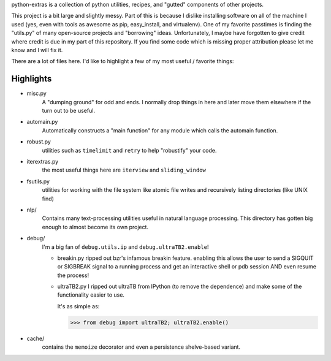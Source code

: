 python-extras is a collection of python utilities, recipes, and "gutted"
components of other projects.

This project is a bit large and slightly messy. Part of this is because I
dislike installing software on all of the machine I used (yes, even with
tools as awesome as pip, easy_install, and virtualenv). One of my favorite
passtimes is finding the "utils.py" of many open-source projects and
"borrowing" ideas. Unfortunately, I maybe have forgotten to give credit
where credit is due in my part of this repository. If you find some code
which is missing proper attribution please let me know and I will fix it.

There are a lot of files here. I'd like to highlight a few of my most
useful / favorite things:

Highlights
----------

- misc.py
    A "dumping ground" for odd and ends. I normally drop things in here and later
    move them elsewhere if the turn out to be useful.

- automain.py
    Automatically constructs a "main function" for any module which
    calls the automain function.

- robust.py
    utilities such as ``timelimit`` and ``retry`` to help "robustify" your code.

- iterextras.py
    the most useful things here are ``iterview`` and ``sliding_window``

- fsutils.py
    utilities for working with the file system like atomic file writes and
    recursively listing directories (like UNIX find)

- nlp/
    Contains many text-processing utilities useful in natural language
    processing. This directory has gotten big enough to almost become its
    own project.

- debug/
    I'm a big fan of ``debug.utils.ip`` and ``debug.ultraTB2.enable``!

    + breakin.py
      ripped out bzr's infamous breakin feature. enabling this allows the user
      to send a SIGQUIT or SIGBREAK signal to a running process and get an
      interactive shell or pdb session AND even resume the process!
  
    + ultraTB2.py
      I ripped out ultraTB from IPython (to remove the dependence)
      and make some of the functionality easier to use. 
  
      It's as simple as:
  
      >>> from debug import ultraTB2; ultraTB2.enable()
    
- cache/
    contains the ``memoize`` decorator and even a persistence shelve-based variant.



